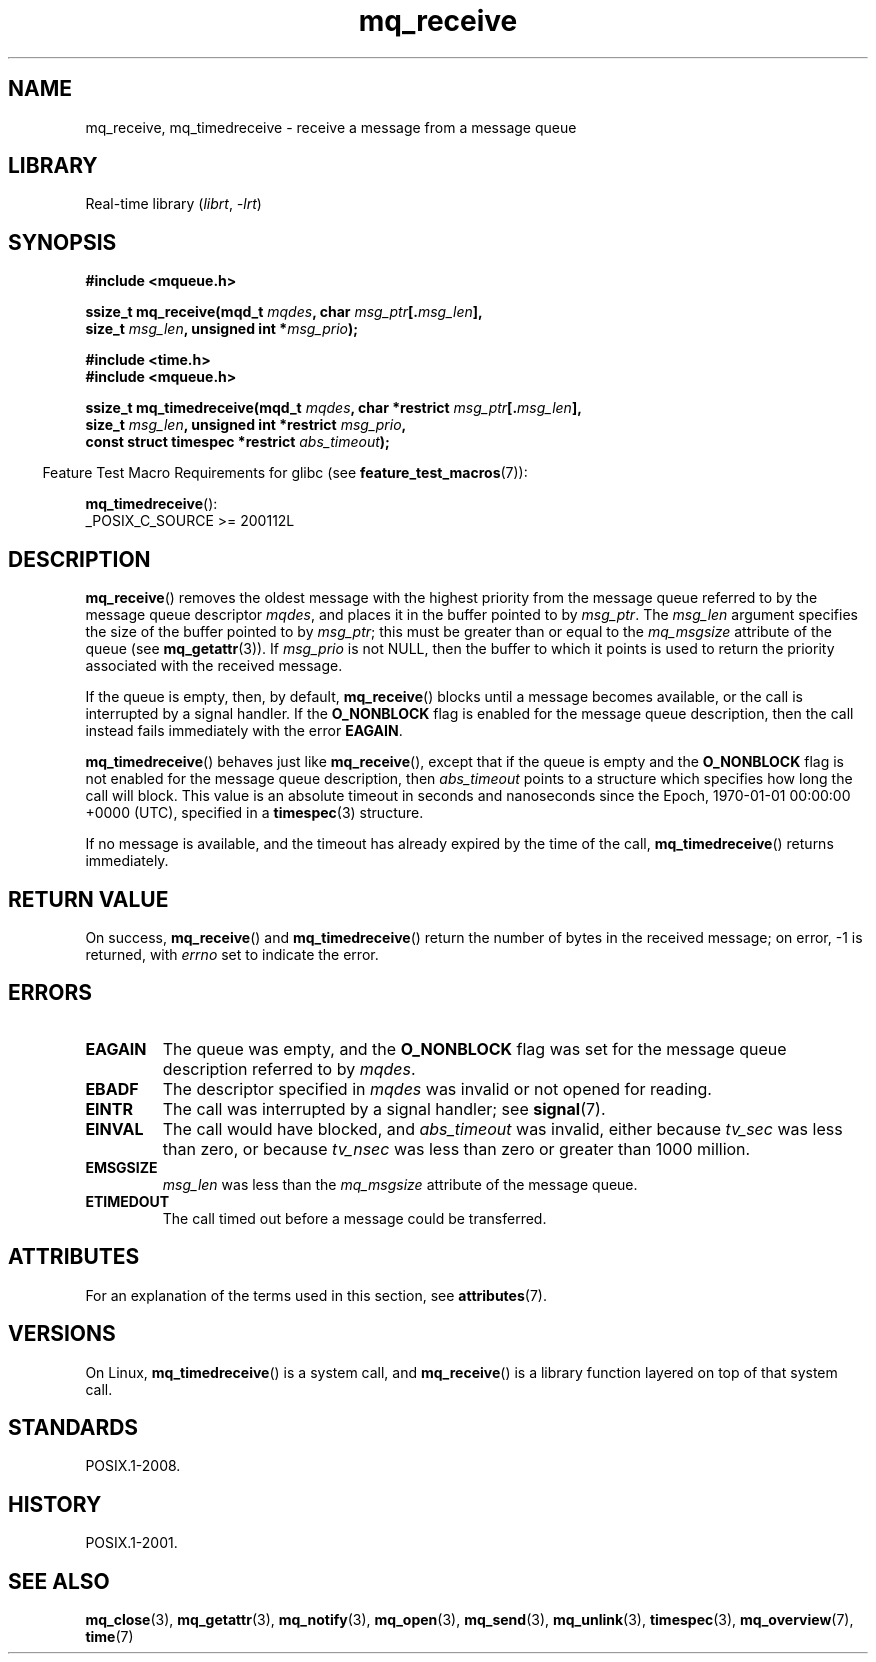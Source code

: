 '\" t
.\" Copyright (C) 2006 Michael Kerrisk <mtk.manpages@gmail.com>
.\"
.\" SPDX-License-Identifier: Linux-man-pages-copyleft
.\"
.TH mq_receive 3 (date) "Linux man-pages (unreleased)"
.SH NAME
mq_receive, mq_timedreceive \- receive a message from a message queue
.SH LIBRARY
Real-time library
.RI ( librt ,\~ \-lrt )
.SH SYNOPSIS
.nf
.B #include <mqueue.h>
.P
.BI "ssize_t mq_receive(mqd_t " mqdes ", char " msg_ptr [. msg_len ],
.BI "                   size_t " msg_len ", unsigned int *" msg_prio );
.P
.B #include <time.h>
.B #include <mqueue.h>
.P
.BI "ssize_t mq_timedreceive(mqd_t " mqdes ", \
char *restrict " msg_ptr [. msg_len ],
.BI "                   size_t " msg_len ", unsigned int *restrict " msg_prio ,
.BI "                   const struct timespec *restrict " abs_timeout );
.fi
.P
.ad l
.RS -4
Feature Test Macro Requirements for glibc (see
.BR feature_test_macros (7)):
.RE
.P
.BR mq_timedreceive ():
.nf
    _POSIX_C_SOURCE >= 200112L
.fi
.SH DESCRIPTION
.BR mq_receive ()
removes the oldest message with the highest priority from
the message queue referred to by the message queue descriptor
.IR mqdes ,
and places it in the buffer pointed to by
.IR msg_ptr .
The
.I msg_len
argument specifies the size of the buffer pointed to by
.IR msg_ptr ;
this must be greater than or equal to the
.I mq_msgsize
attribute of the queue (see
.BR mq_getattr (3)).
If
.I msg_prio
is not NULL, then the buffer to which it points is used
to return the priority associated with the received message.
.P
If the queue is empty, then, by default,
.BR mq_receive ()
blocks until a message becomes available,
or the call is interrupted by a signal handler.
If the
.B O_NONBLOCK
flag is enabled for the message queue description,
then the call instead fails immediately with the error
.BR EAGAIN .
.P
.BR mq_timedreceive ()
behaves just like
.BR mq_receive (),
except that if the queue is empty and the
.B O_NONBLOCK
flag is not enabled for the message queue description, then
.I abs_timeout
points to a structure which specifies how long the call will block.
This value is an absolute timeout in seconds and nanoseconds
since the Epoch, 1970-01-01 00:00:00 +0000 (UTC),
specified in a
.BR timespec (3)
structure.
.P
If no message is available,
and the timeout has already expired by the time of the call,
.BR mq_timedreceive ()
returns immediately.
.SH RETURN VALUE
On success,
.BR mq_receive ()
and
.BR mq_timedreceive ()
return the number of bytes in the received message;
on error, \-1 is returned, with
.I errno
set to indicate the error.
.SH ERRORS
.TP
.B EAGAIN
The queue was empty, and the
.B O_NONBLOCK
flag was set for the message queue description referred to by
.IR mqdes .
.TP
.B EBADF
The descriptor specified in
.I mqdes
was invalid or not opened for reading.
.TP
.B EINTR
The call was interrupted by a signal handler; see
.BR signal (7).
.TP
.B EINVAL
The call would have blocked, and
.I abs_timeout
was invalid, either because
.I tv_sec
was less than zero, or because
.I tv_nsec
was less than zero or greater than 1000 million.
.TP
.B EMSGSIZE
.I msg_len
was less than the
.I mq_msgsize
attribute of the message queue.
.TP
.B ETIMEDOUT
The call timed out before a message could be transferred.
.SH ATTRIBUTES
For an explanation of the terms used in this section, see
.BR attributes (7).
.TS
allbox;
lbx lb lb
l l l.
Interface	Attribute	Value
T{
.na
.nh
.BR mq_receive (),
.BR mq_timedreceive ()
T}	Thread safety	MT-Safe
.TE
.SH VERSIONS
On Linux,
.BR mq_timedreceive ()
is a system call, and
.BR mq_receive ()
is a library function layered on top of that system call.
.SH STANDARDS
POSIX.1-2008.
.SH HISTORY
POSIX.1-2001.
.SH SEE ALSO
.BR mq_close (3),
.BR mq_getattr (3),
.BR mq_notify (3),
.BR mq_open (3),
.BR mq_send (3),
.BR mq_unlink (3),
.BR timespec (3),
.BR mq_overview (7),
.BR time (7)
